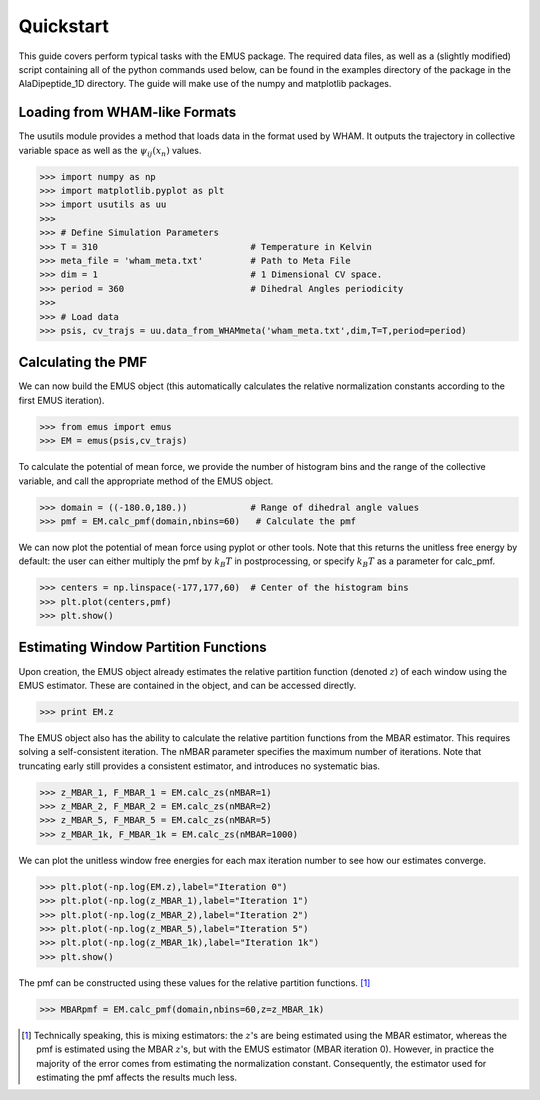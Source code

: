 Quickstart
==========

This guide covers perform typical tasks with the EMUS package.  The required data files, as well as a (slightly modified) script containing all of the python commands used below, can be found in the examples directory of the package in the AlaDipeptide_1D directory. The guide will make use of the numpy and matplotlib packages. 

Loading from WHAM-like Formats
------------------------------
The usutils module provides a method that loads data in the format used by WHAM.  It outputs the trajectory in collective variable space as well as the :math:`\psi_ij(x_n)` values.

>>> import numpy as np                  
>>> import matplotlib.pyplot as plt
>>> import usutils as uu
>>>
>>> # Define Simulation Parameters
>>> T = 310                             # Temperature in Kelvin
>>> meta_file = 'wham_meta.txt'         # Path to Meta File
>>> dim = 1                             # 1 Dimensional CV space.
>>> period = 360                        # Dihedral Angles periodicity
>>>
>>> # Load data
>>> psis, cv_trajs = uu.data_from_WHAMmeta('wham_meta.txt',dim,T=T,period=period)

Calculating the PMF
-------------------
We can now build the EMUS object (this automatically calculates the relative normalization constants according to the first EMUS iteration). 

>>> from emus import emus
>>> EM = emus(psis,cv_trajs)

To calculate the potential of mean force, we provide the number of histogram bins and the range of the collective variable, and call the appropriate method of the EMUS object.

>>> domain = ((-180.0,180.))            # Range of dihedral angle values
>>> pmf = EM.calc_pmf(domain,nbins=60)   # Calculate the pmf

We can now plot the potential of mean force using pyplot or other tools.  Note that this returns the unitless free energy by default: the user can either multiply the pmf by :math:`k_B T` in postprocessing, or specify :math:`k_B T` as a parameter for calc_pmf.

>>> centers = np.linspace(-177,177,60)  # Center of the histogram bins
>>> plt.plot(centers,pmf)
>>> plt.show()

Estimating Window Partition Functions
-------------------------------------
Upon creation, the EMUS object already estimates the relative partition function (denoted :math:`z`) of each window using the EMUS estimator.  These are contained in the object, and can be accessed directly.

>>> print EM.z

The EMUS object also has the ability to calculate the relative partition functions from the MBAR estimator.  This requires solving a self-consistent iteration.  The nMBAR parameter specifies the maximum number of iterations.  Note that truncating early still provides a consistent estimator, and introduces no systematic bias.

>>> z_MBAR_1, F_MBAR_1 = EM.calc_zs(nMBAR=1)
>>> z_MBAR_2, F_MBAR_2 = EM.calc_zs(nMBAR=2)
>>> z_MBAR_5, F_MBAR_5 = EM.calc_zs(nMBAR=5)
>>> z_MBAR_1k, F_MBAR_1k = EM.calc_zs(nMBAR=1000)

We can plot the unitless window free energies for each max iteration number to see how our estimates converge.

>>> plt.plot(-np.log(EM.z),label="Iteration 0")
>>> plt.plot(-np.log(z_MBAR_1),label="Iteration 1")
>>> plt.plot(-np.log(z_MBAR_2),label="Iteration 2")
>>> plt.plot(-np.log(z_MBAR_5),label="Iteration 5")
>>> plt.plot(-np.log(z_MBAR_1k),label="Iteration 1k")
>>> plt.show()

The pmf can be constructed using these values for the relative partition functions. [#estimatornote]_

>>> MBARpmf = EM.calc_pmf(domain,nbins=60,z=z_MBAR_1k)


.. [#estimatornote] Technically speaking, this is mixing estimators: the :math:`z`'s are being estimated using the MBAR estimator, whereas the pmf is estimated using the MBAR :math:`z`'s, but with the EMUS estimator (MBAR iteration 0).  However, in practice the majority of the error comes from estimating the normalization constant.  Consequently, the estimator used for estimating the pmf affects the results much less. 

